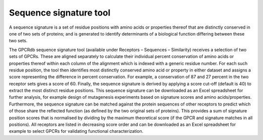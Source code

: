 Sequence signature tool
=======================

A sequence signature is a set of residue positions with amino acids or properties thereof that are distinctly
conserved in one of two sets of proteins; and is generated to identify determinants of a biological function
differing between these two sets.

The GPCRdb sequence signature tool (available under Receptors – Sequences –
Similarity) receives a selection of two sets of GPCRs. These are aligned separately to calculate their individual
percent conservation of amino acids or properties thereof within each column of the alignment which is indexed with a
generic residue number. For each such residue position, the tool then identifies most distinctly conserved amino acid
or property in either dataset and assigns a score representing the difference in percent conservation. For example, a
conservation of 87 and 27 percent in the two receptor sets gives a score of 60. Finally, the sequence signature is
derived by applying a score cut-off (default is 40) to extract the most distinct residue positions. This sequence
signature can be downloaded as an Excel spreadsheet for further analysis, for example design of mutagenesis
experiments based on signature scores and amino acids/properties. Furthermore, the sequence signature can be matched
against the protein sequences of other receptors to predict which of those share the reflected function (as
defined by the two original sets of proteins). This provides a sum of signature position scores that is normalised by
dividing by the maximum theoretical score (if the GPCR and signature matches in all positions). All receptors are
listed in decreasing score order and can be downloaded as an Excel spreadsheet for example to select GPCRs
for validating functional characterization.
